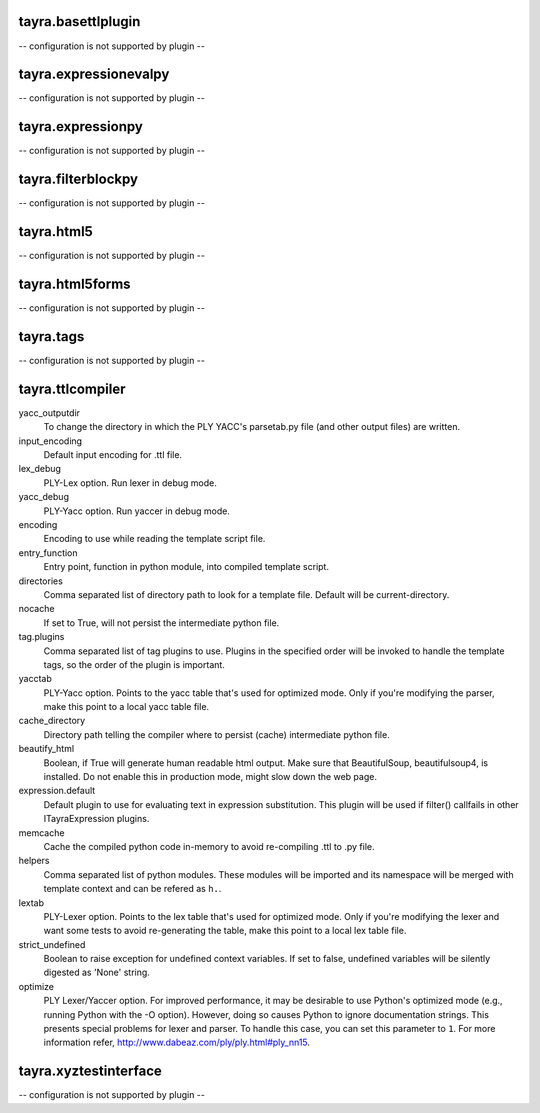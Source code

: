 tayra.basettlplugin
-------------------

-- configuration is not supported by plugin --

tayra.expressionevalpy
----------------------

-- configuration is not supported by plugin --

tayra.expressionpy
------------------

-- configuration is not supported by plugin --

tayra.filterblockpy
-------------------

-- configuration is not supported by plugin --

tayra.html5
-----------

-- configuration is not supported by plugin --

tayra.html5forms
----------------

-- configuration is not supported by plugin --

tayra.tags
----------

-- configuration is not supported by plugin --

tayra.ttlcompiler
-----------------

yacc_outputdir
    To change the directory in which the PLY YACC's parsetab.py file (and
    other output files) are written.

input_encoding
    Default input encoding for .ttl file.

lex_debug
    PLY-Lex option. Run lexer in debug mode.

yacc_debug
    PLY-Yacc option. Run yaccer in debug mode.

encoding
    Encoding to use while reading the template script file.

entry_function
    Entry point, function in python module, into compiled template script.

directories
    Comma separated list of directory path to look for a template file.
    Default will be current-directory.

nocache
    If set to True, will not persist the intermediate python file.

tag.plugins
    Comma separated list of tag plugins to use. Plugins in the specified
    order will be invoked to handle the template tags, so the order of the
    plugin is important.

yacctab
    PLY-Yacc option. Points to the yacc table that's used for optimized
    mode. Only if you're modifying the parser, make this point to a local
    yacc table file.

cache_directory
    Directory path telling the compiler where to persist (cache)
    intermediate python file.

beautify_html
    Boolean, if True will generate human readable html output. Make sure
    that BeautifulSoup, beautifulsoup4, is installed. Do not enable this
    in production mode, might slow down the web page.

expression.default
    Default plugin to use for evaluating text in expression substitution.
    This plugin will be used if filter() callfails in other
    ITayraExpression plugins.

memcache
    Cache the compiled python code in-memory to avoid re-compiling .ttl to
    .py file.

helpers
    Comma separated list of python modules. These modules will be imported
    and its namespace will be merged with template context and can be
    refered as ``h.``.

lextab
    PLY-Lexer option. Points to the lex table that's used for optimized
    mode. Only if you're modifying the lexer and want some tests to avoid
    re-generating the table, make this point to a local lex table file.

strict_undefined
    Boolean to raise exception for undefined context variables. If set to
    false, undefined variables will be silently digested as 'None' string.

optimize
    PLY Lexer/Yaccer option. For improved performance, it may be desirable
    to use Python's optimized mode (e.g., running Python with the -O
    option). However, doing so causes Python to ignore documentation
    strings. This presents special problems for lexer and parser. To
    handle this case, you can set this parameter to ``1``. For more
    information refer,  http://www.dabeaz.com/ply/ply.html#ply_nn15.


tayra.xyztestinterface
----------------------

-- configuration is not supported by plugin --

